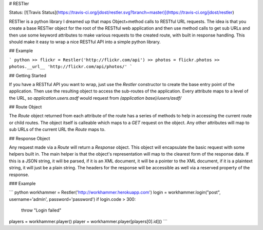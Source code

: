 # RESTler

Status: [![Travis Status](https://travis-ci.org/jdost/restler.svg?branch=master)](https://travis-ci.org/jdost/restler)

RESTler is a python library I dreamed up that maps Object+method calls to RESTful
URL requests.  The idea is that you create a base RESTler object for the root of the
RESTful web application and then use method calls to get sub URLs and then use some
keyword attributes to make various requests to the created route, with built in
response handling.  This should make it easy to wrap a nice RESTful API into a 
simple python library.

## Example

``` python
>> flickr = Restler('http://flickr.com/api')
>> photos = flickr.photos
>> photos.__url__
'http://flickr.com/api/photos/'
```

## Getting Started

If you have a RESTful API you want to wrap, just use the `Restler` constructor to
create the base entry point of the application.  Then use the resulting object to
access the sub-routes of the application.  Every attribute maps to a level of the
URL, so `application.users.asdf` would request from `(application base)/users/asdf/`

## Route Object

The `Route` object returned from each attribute of the route has a series of
methods to help in accessing the current route or child routes.  The object itself
is calleable which maps to a `GET` request on the object.  Any other attributes will 
map to sub URLs of the current URL the `Route` maps to.

## Response Object

Any request made via a `Route` will return a `Response` object.  This object will
encapsulate the basic request with some helpers built in.  The main helper is that
the object's representation will map to the clearest form of the response data.  If
this is a JSON string, it will be parsed, if it is an XML document, it will be a
pointer to the XML document, if it is a plaintext string, it will just be a plain
string.  The headers for the response will be accessible as well via a reserved
property of the response.

### Example

``` python
workhammer = Restler('http://workhammer.herokuapp.com')
login = workhammer.login("post", username='admin', password='password')
if login.code > 300:
   throw "Login failed"

players = workhammer.player()
player = workhammer.player[players[0].id]()
```


